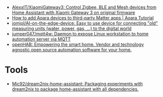 - [[https://github.com/AlexxIT/XiaomiGateway3][AlexxIT/XiaomiGateway3: Control Zigbee, BLE and Mesh devices from Home Assistant with Xiaomi Gateway 3 on original firmware]]
- [[https://www.youtube.com/watch?v=jIXgvqCiJHc][How to add Aqara devices to third-party Matter apps | Aqara Tutorial]]
- [[https://github.com/jomjol/AI-on-the-edge-device][jomjol/AI-on-the-edge-device: Easy to use device for connecting "old" measuring units (water, power, gas, ...) to the digital world]]
- [[https://github.com/jumper047/mqtt4w][jumper047/mqtt4w: Daemon to expose Linux workstation to home automation server via MQTT]]
- [[https://www.openhab.org/][openHAB: Empowering the smart home. Vendor and technology agnostic open source automation software for your home.]]

* Tools
- [[https://github.com/Mic92/dream2nix-home-assistant][Mic92/dream2nix-home-assistant: Packaging experiments with dream2nix to package home-assistant with all dependencies.]]
